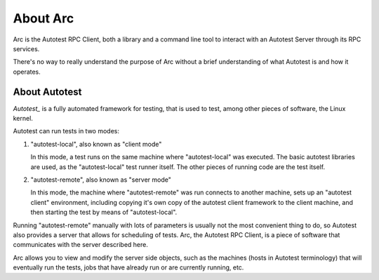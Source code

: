 .. _about-arc:

About Arc
=========

Arc is the Autotest RPC Client, both a library and a command line tool to
interact with an Autotest Server through its RPC services.

There's no way to really understand the purpose of Arc without a brief
understanding of what Autotest is and how it operates.

.. _about-autotest:

About Autotest
--------------

`Autotest_` is a fully automated framework for testing, that is used to test, among other pieces of software, the Linux kernel.

Autotest can run tests in two modes:

1. "autotest-local", also known as "client mode"

   In this mode, a test runs on the same machine where "autotest-local" was executed. The basic autotest libraries are used, as the "autotest-local" test runner itself. The other pieces of running code are the test itself.

2. "autotest-remote", also known as "server mode"

   In this mode, the machine where "autotest-remote" was run connects to another machine, sets up an "autotest client" environment, including copying it's own copy of the autotest client framework to the client machine, and then starting the test by means of "autotest-local".

Running "autotest-remote" manually with lots of parameters is usually not the most convenient thing to do, so Autotest also provides a server that allows for scheduling of tests. Arc, the Autotest RPC Client, is a piece of software that communicates with the server described here.

Arc allows you to view and modify the server side objects, such as the machines (hosts in Autotest terminology) that will eventually run the tests, jobs that have already run or are currently running, etc.
